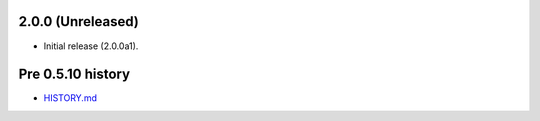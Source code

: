 2.0.0 (Unreleased)
==================

- Initial release (2.0.0a1).

Pre 0.5.10 history
=================

- `HISTORY.md <https://github.com/cloudant/python-cloudant/blob/408ae9b816271684e8294cb0a49fba51659b0f79/HISTORY.md>`_